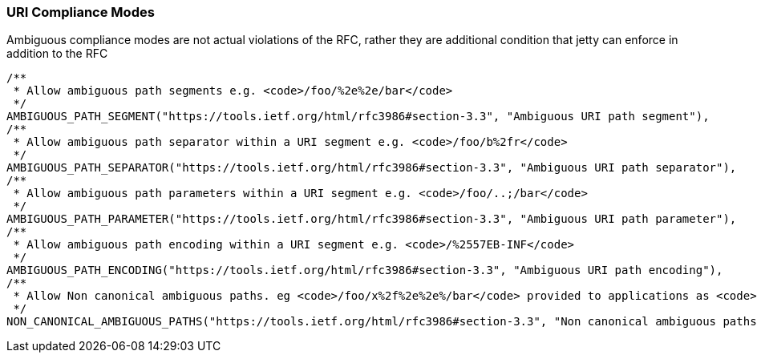 //
// ========================================================================
// Copyright (c) 1995-2021 Mort Bay Consulting Pty Ltd and others.
//
// This program and the accompanying materials are made available under the
// terms of the Eclipse Public License v. 2.0 which is available at
// https://www.eclipse.org/legal/epl-2.0, or the Apache License, Version 2.0
// which is available at https://www.apache.org/licenses/LICENSE-2.0.
//
// SPDX-License-Identifier: EPL-2.0 OR Apache-2.0
// ========================================================================
//

[[og-server-compliance-uri]]
=== URI Compliance Modes
Ambiguous compliance modes are not actual violations of the RFC, rather they are additional condition that jetty can enforce in addition to the RFC



        /**
         * Allow ambiguous path segments e.g. <code>/foo/%2e%2e/bar</code>
         */
        AMBIGUOUS_PATH_SEGMENT("https://tools.ietf.org/html/rfc3986#section-3.3", "Ambiguous URI path segment"),
        /**
         * Allow ambiguous path separator within a URI segment e.g. <code>/foo/b%2fr</code>
         */
        AMBIGUOUS_PATH_SEPARATOR("https://tools.ietf.org/html/rfc3986#section-3.3", "Ambiguous URI path separator"),
        /**
         * Allow ambiguous path parameters within a URI segment e.g. <code>/foo/..;/bar</code>
         */
        AMBIGUOUS_PATH_PARAMETER("https://tools.ietf.org/html/rfc3986#section-3.3", "Ambiguous URI path parameter"),
        /**
         * Allow ambiguous path encoding within a URI segment e.g. <code>/%2557EB-INF</code>
         */
        AMBIGUOUS_PATH_ENCODING("https://tools.ietf.org/html/rfc3986#section-3.3", "Ambiguous URI path encoding"),
        /**
         * Allow Non canonical ambiguous paths. eg <code>/foo/x%2f%2e%2e%/bar</code> provided to applications as <code>/foo/x/../bar</code>
         */
        NON_CANONICAL_AMBIGUOUS_PATHS("https://tools.ietf.org/html/rfc3986#section-3.3", "Non canonical ambiguous paths");
